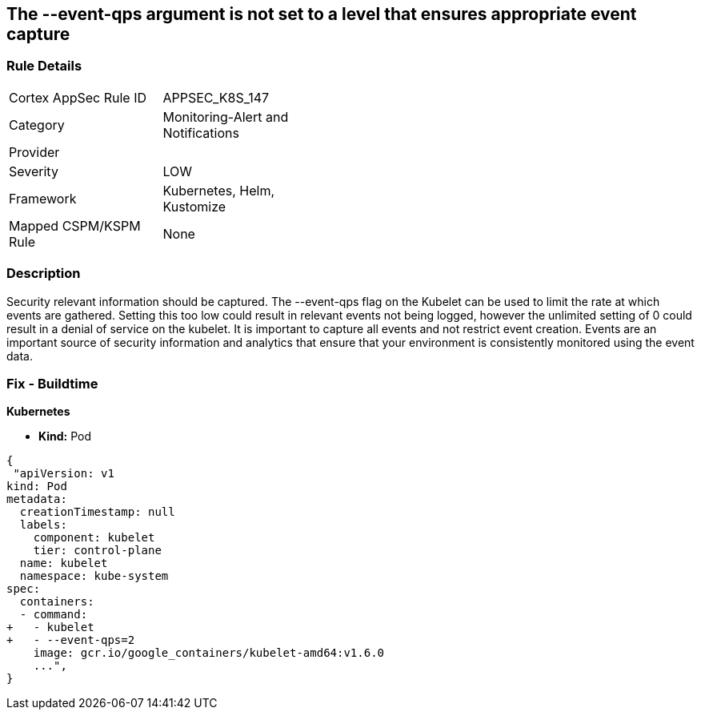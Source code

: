 == The --event-qps argument is not set to a level that ensures appropriate event capture
// '--event-qps' argument not set to a level that ensures appropriate event capture


=== Rule Details

[width=45%]
|===
|Cortex AppSec Rule ID |APPSEC_K8S_147
|Category |Monitoring-Alert and Notifications
|Provider |
|Severity |LOW
|Framework |Kubernetes, Helm, Kustomize
|Mapped CSPM/KSPM Rule |None
|===


=== Description 


Security relevant information should be captured.
The --event-qps flag on the Kubelet can be used to limit the rate at which events are gathered.
Setting this too low could result in relevant events not being logged, however the unlimited setting of 0 could result in a denial of service on the kubelet.
It is important to capture all events and not restrict event creation.
Events are an important source of security information and analytics that ensure that your environment is consistently monitored using the event data.

=== Fix - Buildtime


*Kubernetes*

* *Kind:*  Pod


[source,yaml]
----
{
 "apiVersion: v1
kind: Pod
metadata:
  creationTimestamp: null
  labels:
    component: kubelet
    tier: control-plane
  name: kubelet
  namespace: kube-system
spec:
  containers:
  - command:
+   - kubelet
+   - --event-qps=2
    image: gcr.io/google_containers/kubelet-amd64:v1.6.0
    ...",
}
----

